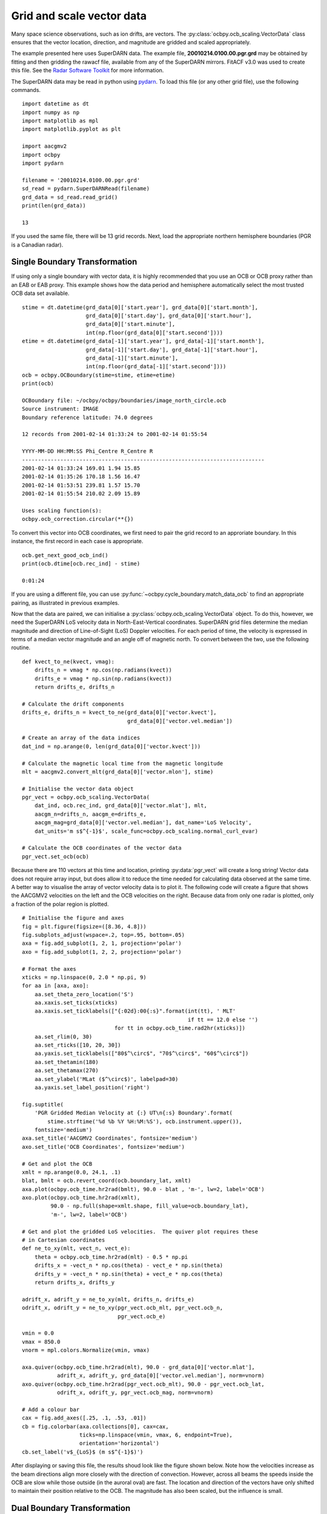 .. _ex-vector:

Grid and scale vector data
==========================

Many space science observations, such as ion drifts, are vectors.  The
:py:class:`ocbpy.ocb_scaling.VectorData` class ensures that the vector location,
direction, and magnitude are gridded and scaled appropriately.

The example presented here uses SuperDARN data.  The example file,
**20010214.0100.00.pgr.grd** may be obtained by fitting and then gridding the
rawacf file, available from any of the SuperDARN mirrors.  FitACF v3.0 was used
to create this file.  See the `Radar Software Toolkit <https://radar-software-toolkit-rst.readthedocs.io/en/latest/>`__ for more information.

The SuperDARN data may be read in python using
`pydarn <https://github.com/SuperDARN/pydarn>`__.  To load this file (or any
other grid file), use the following commands.

::

    import datetime as dt
    import numpy as np
    import matplotlib as mpl
    import matplotlib.pyplot as plt

    import aacgmv2
    import ocbpy
    import pydarn

    filename = '20010214.0100.00.pgr.grd'
    sd_read = pydarn.SuperDARNRead(filename)
    grd_data = sd_read.read_grid()
    print(len(grd_data))

    13


If you used the same file, there will be 13 grid records. Next, load the
appropriate northern hemisphere boundaries (PGR is a Canadian radar).

Single Boundary Transformation
------------------------------

If using only a single boundary with vector data, it is highly recommended that
you use an OCB or OCB proxy rather than an EAB or EAB proxy.  This example shows
how the data period and hemisphere automatically select the most trusted OCB
data set available.

::

    stime = dt.datetime(grd_data[0]['start.year'], grd_data[0]['start.month'],
                        grd_data[0]['start.day'], grd_data[0]['start.hour'],
			grd_data[0]['start.minute'],
			int(np.floor(grd_data[0]['start.second'])))
    etime = dt.datetime(grd_data[-1]['start.year'], grd_data[-1]['start.month'],
                        grd_data[-1]['start.day'], grd_data[-1]['start.hour'],
			grd_data[-1]['start.minute'],
			int(np.floor(grd_data[-1]['start.second'])))
    ocb = ocbpy.OCBoundary(stime=stime, etime=etime)
    print(ocb)

    OCBoundary file: ~/ocbpy/ocbpy/boundaries/image_north_circle.ocb
    Source instrument: IMAGE
    Boundary reference latitude: 74.0 degrees

    12 records from 2001-02-14 01:33:24 to 2001-02-14 01:55:54

    YYYY-MM-DD HH:MM:SS Phi_Centre R_Centre R
    ----------------------------------------------------------------------------
    2001-02-14 01:33:24 169.01 1.94 15.85
    2001-02-14 01:35:26 170.18 1.56 16.47
    2001-02-14 01:53:51 239.81 1.57 15.70
    2001-02-14 01:55:54 210.02 2.09 15.89

    Uses scaling function(s):
    ocbpy.ocb_correction.circular(**{})


To convert this vector into OCB coordinates, we first need to pair the
grid record to an approriate boundary.  In this instance, the first record in
each case is appropriate.

::
    
    ocb.get_next_good_ocb_ind()
    print(ocb.dtime[ocb.rec_ind] - stime)

    0:01:24


If you are using a different file, you can use
:py:func:`~ocbpy.cycle_boundary.match_data_ocb` to find an appropriate pairing,
as illustrated in previous examples.

Now that the data are paired, we can initialise a
:py:class:`ocbpy.ocb_scaling.VectorData` object.  To do this, however, we need
the SuperDARN LoS velocity data in North-East-Vertical coordinates.  SuperDARN
grid files determine the median magnitude and direction of Line-of-Sight (LoS)
Doppler velocities.  For each period of time, the velocity is expressed in terms
of a median vector magnitude and an angle off of magnetic north.  To convert
between the two, use the following routine.

::

    def kvect_to_ne(kvect, vmag): 
        drifts_n = vmag * np.cos(np.radians(kvect)) 
        drifts_e = vmag * np.sin(np.radians(kvect)) 
        return drifts_e, drifts_n 

    # Calculate the drift components
    drifts_e, drifts_n = kvect_to_ne(grd_data[0]['vector.kvect'],
                                     grd_data[0]['vector.vel.median'])

    # Create an array of the data indices
    dat_ind = np.arange(0, len(grd_data[0]['vector.kvect']))

    # Calculate the magnetic local time from the magnetic longitude
    mlt = aacgmv2.convert_mlt(grd_data[0]['vector.mlon'], stime)

    # Initialise the vector data object
    pgr_vect = ocbpy.ocb_scaling.VectorData(
        dat_ind, ocb.rec_ind, grd_data[0]['vector.mlat'], mlt,
        aacgm_n=drifts_n, aacgm_e=drifts_e,
        aacgm_mag=grd_data[0]['vector.vel.median'], dat_name='LoS Velocity',
        dat_units='m s$^{-1}$', scale_func=ocbpy.ocb_scaling.normal_curl_evar)

    # Calculate the OCB coordinates of the vector data
    pgr_vect.set_ocb(ocb)


Because there are 110 vectors at this time and location, printing
:py:data:`pgr_vect` will create a long string!  Vector data does not require
array input, but does allow it to reduce the time needed for calculating data
observed at the same time.  A better way to visualise the array of vector
velocity data is to plot it.  The following code will create a figure that
shows the AACGMV2 velocities on the left and the OCB velocities on the right.
Because data from only one radar is plotted, only a fraction of the polar
region is plotted.

::

    # Initialise the figure and axes
    fig = plt.figure(figsize=([8.36, 4.8]))
    fig.subplots_adjust(wspace=.2, top=.95, bottom=.05)
    axa = fig.add_subplot(1, 2, 1, projection='polar')
    axo = fig.add_subplot(1, 2, 2, projection='polar')

    # Format the axes
    xticks = np.linspace(0, 2.0 * np.pi, 9) 
    for aa in [axa, axo]: 
        aa.set_theta_zero_location('S') 
        aa.xaxis.set_ticks(xticks) 
        aa.xaxis.set_ticklabels(["{:02d}:00{:s}".format(int(tt), ' MLT'
	                                                if tt == 12.0 else '')
				 for tt in ocbpy.ocb_time.rad2hr(xticks)]) 
        aa.set_rlim(0, 30) 
        aa.set_rticks([10, 20, 30]) 
        aa.yaxis.set_ticklabels(["80$^\circ$", "70$^\circ$", "60$^\circ$"]) 
        aa.set_thetamin(180) 
        aa.set_thetamax(270)
	aa.set_ylabel('MLat ($^\circ$)', labelpad=30)
	aa.yaxis.set_label_position('right')

    fig.suptitle(
        'PGR Gridded Median Velocity at {:} UT\n{:s} Boundary'.format(
	    stime.strftime('%d %b %Y %H:%M:%S'), ocb.instrument.upper()),
	fontsize='medium')
    axa.set_title('AACGMV2 Coordinates', fontsize='medium')
    axo.set_title('OCB Coordinates', fontsize='medium')

    # Get and plot the OCB
    xmlt = np.arange(0.0, 24.1, .1)
    blat, bmlt = ocb.revert_coord(ocb.boundary_lat, xmlt)
    axa.plot(ocbpy.ocb_time.hr2rad(bmlt), 90.0 - blat , 'm-', lw=2, label='OCB')
    axo.plot(ocbpy.ocb_time.hr2rad(xmlt),
             90.0 - np.full(shape=xmlt.shape, fill_value=ocb.boundary_lat),
             'm-', lw=2, label='OCB')

    # Get and plot the gridded LoS velocities.  The quiver plot requires these
    # in Cartesian coordinates
    def ne_to_xy(mlt, vect_n, vect_e): 
        theta = ocbpy.ocb_time.hr2rad(mlt) - 0.5 * np.pi 
        drifts_x = -vect_n * np.cos(theta) - vect_e * np.sin(theta) 
        drifts_y = -vect_n * np.sin(theta) + vect_e * np.cos(theta) 
        return drifts_x, drifts_y

    adrift_x, adrift_y = ne_to_xy(mlt, drifts_n, drifts_e)
    odrift_x, odrift_y = ne_to_xy(pgr_vect.ocb_mlt, pgr_vect.ocb_n,
                                  pgr_vect.ocb_e)

    vmin = 0.0
    vmax = 850.0
    vnorm = mpl.colors.Normalize(vmin, vmax)

    axa.quiver(ocbpy.ocb_time.hr2rad(mlt), 90.0 - grd_data[0]['vector.mlat'],
               adrift_x, adrift_y, grd_data[0]['vector.vel.median'], norm=vnorm)
    axo.quiver(ocbpy.ocb_time.hr2rad(pgr_vect.ocb_mlt), 90.0 - pgr_vect.ocb_lat,
               odrift_x, odrift_y, pgr_vect.ocb_mag, norm=vnorm)

    # Add a colour bar
    cax = fig.add_axes([.25, .1, .53, .01])
    cb = fig.colorbar(axa.collections[0], cax=cax,
                      ticks=np.linspace(vmin, vmax, 6, endpoint=True),
		      orientation='horizontal')
    cb.set_label('v$_{LoS}$ (m s$^{-1}$)')


After displaying or saving this file, the results shoud look like the figure
shown below.  Note how the velocities increase as the beam directions align
more closely with the direction of convection.  However, across all beams the
speeds inside the OCB are slow while those outside (in the auroral oval) are
fast.  The location and direction of the vectors have only shifted to maintain
their position relative to the OCB.  The magnitude has also been scaled, but
the influence is small.

.. image:: ../figures/example_superdarn_grid_vel.png

Dual Boundary Transformation
----------------------------

Now let us transform the same data using both the EAB and OCB.

::

   dual = ocbpy.DualBoundary(stime=stime, etime=etime)
   print(dual)

   Dual Boundary data
   11 good boundary pairs from 2001-02-14 01:33:24 to 2001-02-14 01:55:54
   Maximum  boundary difference of 60.0 s

   EABoundary file: ~/ocbpy/ocbpy/boundaries/image_north_circle.eab
   Source instrument: IMAGE
   Boundary reference latitude: 64.0 degrees

   12 records from 2001-02-14 01:33:24 to 2001-02-14 01:55:54

   YYYY-MM-DD HH:MM:SS Phi_Centre R_Centre R
   -----------------------------------------------------------------------------
   2001-02-14 01:33:24 26.27 3.24 26.76
   2001-02-14 01:35:26 26.54 3.59 26.53
   2001-02-14 01:53:51 9.72 4.20 26.37
   2001-02-14 01:55:54 13.46 3.06 26.78

   Uses scaling function(s):
   ocbpy.ocb_correction.circular(**{})

   OCBoundary file: ~/ocbpy/ocbpy/boundaries/image_north_circle.ocb
   Source instrument: IMAGE
   Boundary reference latitude: 74.0 degrees

   12 records from 2001-02-14 01:33:24 to 2001-02-14 01:55:54

   YYYY-MM-DD HH:MM:SS Phi_Centre R_Centre R
   -----------------------------------------------------------------------------
   2001-02-14 01:33:24 169.01 1.94 15.85
   2001-02-14 01:35:26 170.18 1.56 16.47
   2001-02-14 01:53:51 239.81 1.57 15.70
   2001-02-14 01:55:54 210.02 2.09 15.89

   Uses scaling function(s):
   ocbpy.ocb_correction.circular(**{})


For the :py:class:`~ocbpy._boundary.DualBoundary` class, we don't need to
initialise the first good record index.  However, if you are using a different
file, you should use :py:func:`~ocbpy.cycle_boundary.match_data_ocb` to find an
appropriate pairing before continuing.

Because we are paired, we can re-initialise a
:py:class:`ocbpy.ocb_scaling.VectorData` object.  To do this, however, we need
the SuperDARN LoS velocity data in North-East-Vertical coordinates.  SuperDARN
grid files determine the median magnitude and direction of Line-of-Sight (LoS)
Doppler velocities.  For each period of time, the velocity is expressed in terms
of a median vector magnitude and an angle off of magnetic north.  To convert
between the two, use the following routine.


::

    # Re-initialise the vector data object
    pgr_vect = ocbpy.ocb_scaling.VectorData(
        dat_ind, dual.rec_ind, grd_data[0]['vector.mlat'], mlt,
        aacgm_n=drifts_n, aacgm_e=drifts_e,
        aacgm_mag=grd_data[0]['vector.vel.median'], dat_name='LoS Velocity',
        dat_units='m s$^{-1}$', scale_func=ocbpy.ocb_scaling.normal_curl_evar)

    # Calculate the dual-boundary coordinates of the vector data
    pgr_vect.set_ocb(dual)


Now let us update the current figure with the new data.

::

    # Remove the data from the OCB coordinate axis
    axa.lines.pop()  # Remove the OCB
    axo.lines.pop()  # Remove the OCB
    axo.collections.pop()  # Remove the vectors
    axo.set_title('Dual Boundary Coordinates', fontsize='medium')

    # Get and plot the OCB and EAB
    xmlt = np.arange(0.0, 24.1, .1)
    dual.get_aacgm_boundary_lats(xmlt, rec_ind=dual.rec_ind, overwrite=True)
    axa.plot(ocbpy.ocb_time.hr2rad(
        dual.ocb.aacgm_boundary_mlt[dual.ocb.rec_ind]),
             90.0 - dual.ocb.aacgm_boundary_lat[dual.ocb.rec_ind], 'm-',
             lw=2, label='OCB')
    axa.plot(ocbpy.ocb_time.hr2rad(
        dual.eab.aacgm_boundary_mlt[dual.eab.rec_ind]),
             90.0 - dual.eab.aacgm_boundary_lat[dual.eab.rec_ind], '-',
             lw=2, color='purple', label='EAB')
    axo.plot(ocbpy.ocb_time.hr2rad(xmlt),
             90.0 - np.full(shape=xmlt.shape, fill_value=dual.ocb.boundary_lat),
             'm-', lw=2, label='OCB')
    axo.plot(ocbpy.ocb_time.hr2rad(xmlt),
             90.0 - np.full(shape=xmlt.shape, fill_value=dual.eab.boundary_lat),
             '-', lw=2, color='purple', label='EAB')

    # Add the dual-boundary quivers
    axo.quiver(ocbpy.ocb_time.hr2rad(pgr_vect.ocb_mlt), 90.0 - pgr_vect.ocb_lat,
               odrift_x, odrift_y, pgr_vect.ocb_mag, norm=vnorm)

    # Add a legend
    axa.legend(fontsize='medium', loc=2, bbox_to_anchor=(-.3, 1.0))

After displaying or saving this file, the results shoud look like the figure
shown below.  The biggest difference between the dual and single boundary
results are the locations in the auroral oval.

.. image:: ../figures/example_superdarn_grid_vel.png
